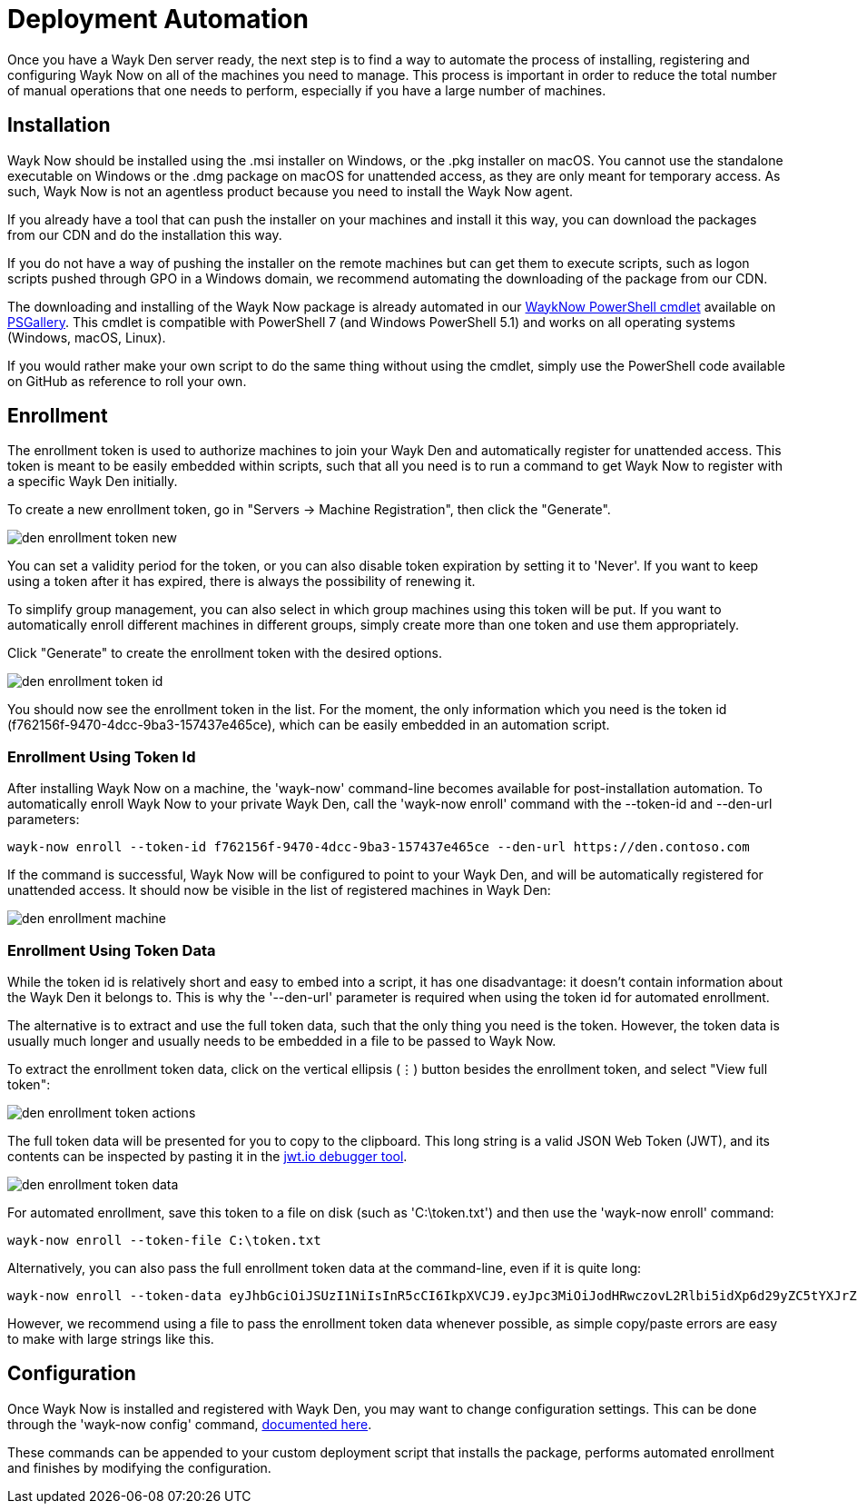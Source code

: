 = Deployment Automation

Once you have a Wayk Den server ready, the next step is to find a way to automate the process of installing, registering and configuring Wayk Now on all of the machines you need to manage. This process is important in order to reduce the total number of manual operations that one needs to perform, especially if you have a large number of machines.

== Installation

Wayk Now should be installed using the .msi installer on Windows, or the .pkg installer on macOS. You cannot use the standalone executable on Windows or the .dmg package on macOS for unattended access, as they are only meant for temporary access. As such, Wayk Now is not an agentless product because you need to install the Wayk Now agent.

If you already have a tool that can push the installer on your machines and install it this way, you can download the packages from our CDN and do the installation this way.

If you do not have a way of pushing the installer on the remote machines but can get them to execute scripts, such as logon scripts pushed through GPO in a Windows domain, we recommend automating the downloading of the package from our CDN.

The downloading and installing of the Wayk Now package is already automated in our https://github.com/devolutions/WaykNow-ps#installuninstall[WaykNow PowerShell cmdlet] available on https://www.powershellgallery.com/packages/WaykNow[PSGallery]. This cmdlet is compatible with PowerShell 7 (and Windows PowerShell 5.1) and works on all operating systems (Windows, macOS, Linux).

If you would rather make your own script to do the same thing without using the cmdlet, simply use the PowerShell code available on GitHub as reference to roll your own.

== Enrollment

The enrollment token is used to authorize machines to join your Wayk Den and automatically register for unattended access. This token is meant to be easily embedded within scripts, such that all you need is to run a command to get Wayk Now to register with a specific Wayk Den initially.

To create a new enrollment token, go in "Servers -> Machine Registration", then click the "Generate".

image::images/den_enrollment_token_new.png[]

You can set a validity period for the token, or you can also disable token expiration by setting it to 'Never'. If you want to keep using a token after it has expired, there is always the possibility of renewing it.

To simplify group management, you can also select in which group machines using this token will be put. If you want to automatically enroll different machines in different groups, simply create more than one token and use them appropriately.

Click "Generate" to create the enrollment token with the desired options.

image::images/den_enrollment_token_id.png[]

You should now see the enrollment token in the list. For the moment, the only information which you need is the token id (f762156f-9470-4dcc-9ba3-157437e465ce), which can be easily embedded in an automation script.

=== Enrollment Using Token Id

After installing Wayk Now on a machine, the 'wayk-now' command-line becomes available for post-installation automation. To automatically enroll Wayk Now to your private Wayk Den, call the 'wayk-now enroll' command with the --token-id and --den-url parameters:

----
wayk-now enroll --token-id f762156f-9470-4dcc-9ba3-157437e465ce --den-url https://den.contoso.com
----

If the command is successful, Wayk Now will be configured to point to your Wayk Den, and will be automatically registered for unattended access. It should now be visible in the list of registered machines in Wayk Den:

image::images/den_enrollment_machine.png[]

=== Enrollment Using Token Data

While the token id is relatively short and easy to embed into a script, it has one disadvantage: it doesn't contain information about the Wayk Den it belongs to. This is why the '--den-url' parameter is required when using the token id for automated enrollment.

The alternative is to extract and use the full token data, such that the only thing you need is the token. However, the token data is usually much longer and usually needs to be embedded in a file to be passed to Wayk Now.

To extract the enrollment token data, click on the vertical ellipsis (&#8942;) button besides the enrollment token, and select "View full token":

image::images/den_enrollment_token_actions.png[]

The full token data will be presented for you to copy to the clipboard. This long string is a valid JSON Web Token (JWT), and its contents can be inspected by pasting it in the https://jwt.io/[jwt.io debugger tool].

image::images/den_enrollment_token_data.png[]

For automated enrollment, save this token to a file on disk (such as 'C:\token.txt') and then use the 'wayk-now enroll' command:

----
wayk-now enroll --token-file C:\token.txt
----

Alternatively, you can also pass the full enrollment token data at the command-line, even if it is quite long:

----
wayk-now enroll --token-data eyJhbGciOiJSUzI1NiIsInR5cCI6IkpXVCJ9.eyJpc3MiOiJodHRwczovL2Rlbi5idXp6d29yZC5tYXJrZXRpbmciLCJqdGkiOiJmNzYyMTU2Zi05NDcwLTRkY2MtOWJhMy0xNTc0MzdlNDY1Y2UiLCJpYXQiOjE1OTcwODI3NjMsImV4cCI6MTU5OTY3NDc2M30.hWaKDCHXuCHd6dXNwkvdCVKSY3eZXN7qWKKPkeSFdT4NkhT8H-p_GNXxpXuE-OTfOFislg9F1eacV5p86ef3qukgWp_qw_LJ6O8kBcq1AQccSFM7nkyB5yvXnAFbvuOJyUnGxmGG0eO9b3ihA3RVZdQFaQrn7uDyQSAnPssq1M0tli9ywcXki__IzAFI7ZXDPZPKwEw_xedADNSNfL7Gb_pnFnTsyuSOLynq7T8TPdR0G5YSG6palnRjWKPlZeEfYhYq6qu_zDSDLDLgfLFxjSxVHUGd62cSC3r1ne5Viu7GZKZIQJR2T1ljWPBfttqYjrHZMTe6JiU3-E7VUVYLVQ
----

However, we recommend using a file to pass the enrollment token data whenever possible, as simple copy/paste errors are easy to make with large strings like this.

== Configuration

Once Wayk Now is installed and registered with Wayk Den, you may want to change configuration settings. This can be done through the 'wayk-now config' command, https://helpwayk.devolutions.net/kb_configcommandline.html[documented here].

These commands can be appended to your custom deployment script that installs the package, performs automated enrollment and finishes by modifying the configuration.
